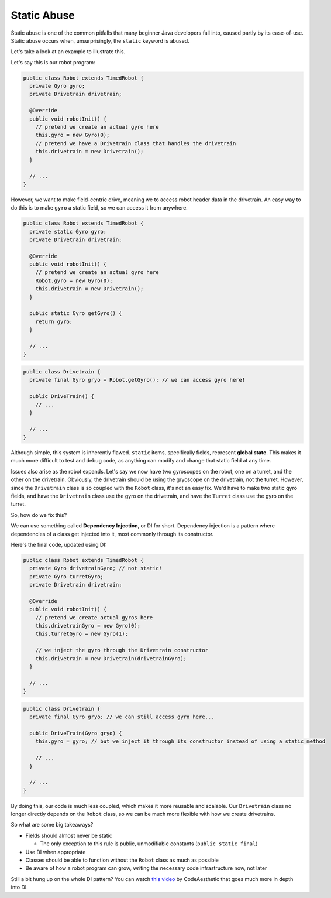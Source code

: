 Static Abuse
=============

Static abuse is one of the common pitfalls that many beginner Java developers fall into, caused partly by its ease-of-use.
Static abuse occurs when, unsurprisingly, the ``static`` keyword is abused.

Let's take a look at an example to illustrate this.

Let's say this is our robot program:

.. code-block:: java

   public class Robot extends TimedRobot {
     private Gyro gyro;
     private Drivetrain drivetrain;

     @Override
     public void robotInit() {
       // pretend we create an actual gyro here
       this.gyro = new Gyro(0); 
       // pretend we have a Drivetrain class that handles the drivetrain
       this.drivetrain = new Drivetrain();
     }

     // ...
   }

However, we want to make field-centric drive, meaning we to access robot header data in the drivetrain.
An easy way to do this is to make ``gyro`` a static field, so we can access it from anywhere.

.. code-block:: java
   
   public class Robot extends TimedRobot {
     private static Gyro gyro;
     private Drivetrain drivetrain;

     @Override
     public void robotInit() {
       // pretend we create an actual gyro here
       Robot.gyro = new Gyro(0); 
       this.drivetrain = new Drivetrain();
     }

     public static Gyro getGyro() {
       return gyro;
     }

     // ...
   }

.. code-block:: java

   public class Drivetrain {
     private final Gyro gryo = Robot.getGyro(); // we can access gyro here!

     public DriveTrain() {
       // ...
     }

     // ...
   }

Although simple, this system is inherently flawed. ``static`` items, specifically fields, represent **global state**.
This makes it much more difficult to test and debug code, as anything can modify and change that static field at any time.

Issues also arise as the robot expands. Let's say we now have two gyroscopes on the robot, one on a turret, and the other on the drivetrain.
Obviously, the drivetrain should be using the gryoscope on the drivetrain, not the turret.
However, since the ``Drivetrain`` class is so coupled with the ``Robot`` class, it's not an easy fix.
We'd have to make two static gyro fields, and have the ``Drivetrain`` class use the gyro on the drivetrain, and have the ``Turret`` class use the gyro on the turret.

So, how do we fix this?

We can use something called **Dependency Injection**, or DI for short. Dependency injection is a pattern where dependencies of a class get injected into it, most commonly through its constructor.

Here's the final code, updated using DI:

.. code-block:: java

   public class Robot extends TimedRobot {
     private Gyro drivetrainGyro; // not static!
     private Gyro turretGyro;
     private Drivetrain drivetrain;

     @Override
     public void robotInit() {
       // pretend we create actual gyros here
       this.drivetrainGyro = new Gyro(0); 
       this.turretGyro = new Gyro(1); 

       // we inject the gyro through the Drivetrain constructor
       this.drivetrain = new Drivetrain(drivetrainGyro);
     }

     // ...
   }

.. code-block:: java

   public class Drivetrain {
     private final Gyro gryo; // we can still access gyro here...

     public DriveTrain(Gyro gryo) {
       this.gyro = gyro; // but we inject it through its constructor instead of using a static method

       // ...
     }

     // ...
   }

By doing this, our code is much less coupled, which makes it more reusable and scalable.
Our ``Drivetrain`` class no longer directly depends on the ``Robot`` class, so we can be much more flexible with how we create drivetrains.

So what are some big takeaways?

- Fields should almost never be static

  - The only exception to this rule is public, unmodifiable constants (``public static final``)

- Use DI when appropriate

- Classes should be able to function without the ``Robot`` class as much as possible

- Be aware of how a robot program can grow, writing the necessary code infrastructure now, not later

Still a bit hung up on the whole DI pattern?
You can watch `this video <https://www.youtube.com/watch?v=J1f5b4vcxCQ>`_ by CodeAesthetic that goes much more in depth into DI.

